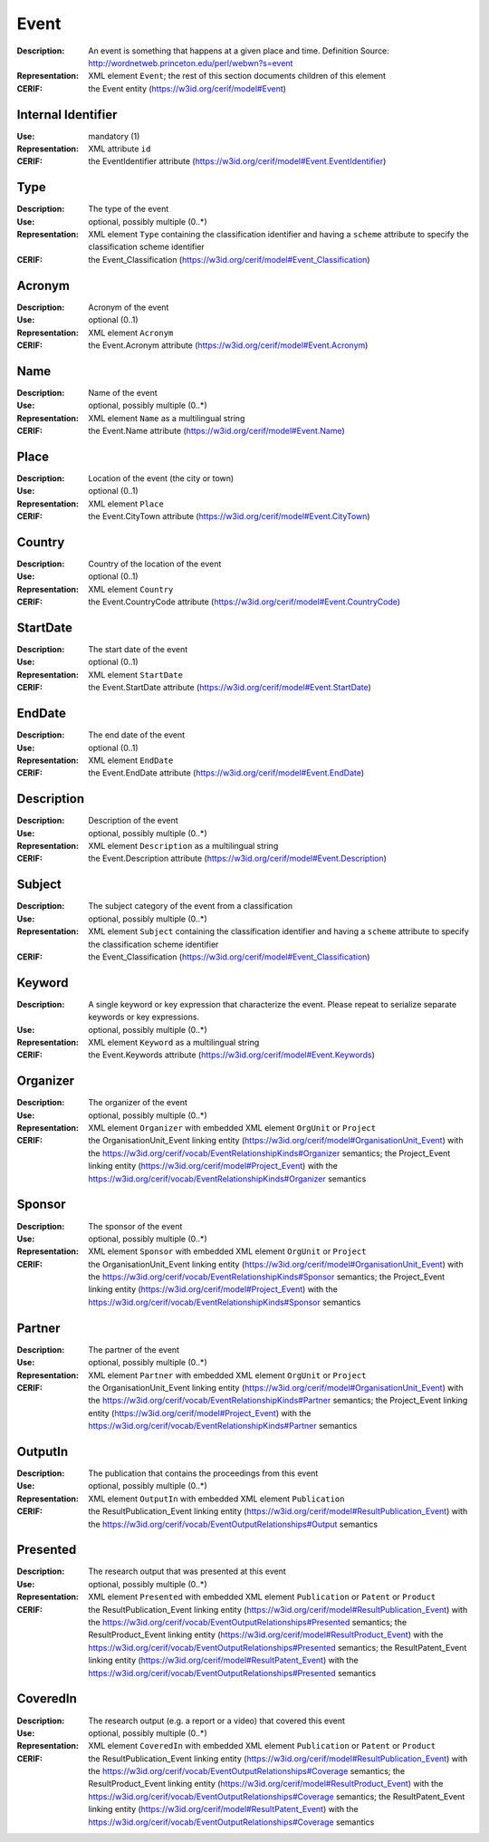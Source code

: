 .. _event:


Event
=====
:Description: An event is something that happens at a given place and time. Definition Source: http://wordnetweb.princeton.edu/perl/webwn?s=event
:Representation: XML element ``Event``; the rest of this section documents children of this element
:CERIF: the Event entity (`<https://w3id.org/cerif/model#Event>`_)


Internal Identifier
^^^^^^^^^^^^^^^^^^^
:Use: mandatory (1)
:Representation: XML attribute ``id``
:CERIF: the EventIdentifier attribute (`<https://w3id.org/cerif/model#Event.EventIdentifier>`_)


Type
^^^^
:Description: The type of the event
:Use: optional, possibly multiple (0..*)
:Representation: XML element ``Type`` containing the classification identifier and having a ``scheme`` attribute to specify the classification scheme identifier
:CERIF: the Event_Classification (`<https://w3id.org/cerif/model#Event_Classification>`_)


Acronym
^^^^^^^
:Description: Acronym of the event
:Use: optional (0..1)
:Representation: XML element ``Acronym``
:CERIF: the Event.Acronym attribute (`<https://w3id.org/cerif/model#Event.Acronym>`_)



Name
^^^^
:Description: Name of the event
:Use: optional, possibly multiple (0..*)
:Representation: XML element ``Name`` as a multilingual string
:CERIF: the Event.Name attribute (`<https://w3id.org/cerif/model#Event.Name>`_)



Place
^^^^^
:Description: Location of the event (the city or town)
:Use: optional (0..1)
:Representation: XML element ``Place``
:CERIF: the Event.CityTown attribute (`<https://w3id.org/cerif/model#Event.CityTown>`_)



Country
^^^^^^^
:Description: Country of the location of the event
:Use: optional (0..1)
:Representation: XML element ``Country``
:CERIF: the Event.CountryCode attribute (`<https://w3id.org/cerif/model#Event.CountryCode>`_)



StartDate
^^^^^^^^^
:Description: The start date of the event
:Use: optional (0..1)
:Representation: XML element ``StartDate``
:CERIF: the Event.StartDate attribute (`<https://w3id.org/cerif/model#Event.StartDate>`_)



EndDate
^^^^^^^
:Description: The end date of the event
:Use: optional (0..1)
:Representation: XML element ``EndDate``
:CERIF: the Event.EndDate attribute (`<https://w3id.org/cerif/model#Event.EndDate>`_)



Description
^^^^^^^^^^^
:Description: Description of the event
:Use: optional, possibly multiple (0..*)
:Representation: XML element ``Description`` as a multilingual string
:CERIF: the Event.Description attribute (`<https://w3id.org/cerif/model#Event.Description>`_)



Subject
^^^^^^^
:Description: The subject category of the event from a classification
:Use: optional, possibly multiple (0..*)
:Representation: XML element ``Subject`` containing the classification identifier and having a ``scheme`` attribute to specify the classification scheme identifier
:CERIF: the Event_Classification (`<https://w3id.org/cerif/model#Event_Classification>`_)


Keyword
^^^^^^^
:Description: A single keyword or key expression that characterize the event. Please repeat to serialize separate keywords or key expressions.
:Use: optional, possibly multiple (0..*)
:Representation: XML element ``Keyword`` as a multilingual string
:CERIF: the Event.Keywords attribute (`<https://w3id.org/cerif/model#Event.Keywords>`_)



Organizer
^^^^^^^^^
:Description: The organizer of the event
:Use: optional, possibly multiple (0..*)
:Representation: XML element ``Organizer`` with embedded XML element ``OrgUnit`` or ``Project``
:CERIF: the OrganisationUnit_Event linking entity (`<https://w3id.org/cerif/model#OrganisationUnit_Event>`_) with the `<https://w3id.org/cerif/vocab/EventRelationshipKinds#Organizer>`_ semantics; the Project_Event linking entity (`<https://w3id.org/cerif/model#Project_Event>`_) with the `<https://w3id.org/cerif/vocab/EventRelationshipKinds#Organizer>`_ semantics


Sponsor
^^^^^^^
:Description: The sponsor of the event
:Use: optional, possibly multiple (0..*)
:Representation: XML element ``Sponsor`` with embedded XML element ``OrgUnit`` or ``Project``
:CERIF: the OrganisationUnit_Event linking entity (`<https://w3id.org/cerif/model#OrganisationUnit_Event>`_) with the `<https://w3id.org/cerif/vocab/EventRelationshipKinds#Sponsor>`_ semantics; the Project_Event linking entity (`<https://w3id.org/cerif/model#Project_Event>`_) with the `<https://w3id.org/cerif/vocab/EventRelationshipKinds#Sponsor>`_ semantics


Partner
^^^^^^^
:Description: The partner of the event
:Use: optional, possibly multiple (0..*)
:Representation: XML element ``Partner`` with embedded XML element ``OrgUnit`` or ``Project``
:CERIF: the OrganisationUnit_Event linking entity (`<https://w3id.org/cerif/model#OrganisationUnit_Event>`_) with the `<https://w3id.org/cerif/vocab/EventRelationshipKinds#Partner>`_ semantics; the Project_Event linking entity (`<https://w3id.org/cerif/model#Project_Event>`_) with the `<https://w3id.org/cerif/vocab/EventRelationshipKinds#Partner>`_ semantics


OutputIn
^^^^^^^^
:Description: The publication that contains the proceedings from this event
:Use: optional, possibly multiple (0..*)
:Representation: XML element ``OutputIn`` with embedded XML element ``Publication``
:CERIF: the ResultPublication_Event linking entity (`<https://w3id.org/cerif/model#ResultPublication_Event>`_) with the `<https://w3id.org/cerif/vocab/EventOutputRelationships#Output>`_ semantics


Presented
^^^^^^^^^
:Description: The research output that was presented at this event
:Use: optional, possibly multiple (0..*)
:Representation: XML element ``Presented`` with embedded XML element ``Publication`` or ``Patent`` or ``Product``
:CERIF: the ResultPublication_Event linking entity (`<https://w3id.org/cerif/model#ResultPublication_Event>`_) with the `<https://w3id.org/cerif/vocab/EventOutputRelationships#Presented>`_ semantics; the ResultProduct_Event linking entity (`<https://w3id.org/cerif/model#ResultProduct_Event>`_) with the `<https://w3id.org/cerif/vocab/EventOutputRelationships#Presented>`_ semantics; the ResultPatent_Event linking entity (`<https://w3id.org/cerif/model#ResultPatent_Event>`_) with the `<https://w3id.org/cerif/vocab/EventOutputRelationships#Presented>`_ semantics


CoveredIn
^^^^^^^^^
:Description: The research output (e.g. a report or a video) that covered this event
:Use: optional, possibly multiple (0..*)
:Representation: XML element ``CoveredIn`` with embedded XML element ``Publication`` or ``Patent`` or ``Product``
:CERIF: the ResultPublication_Event linking entity (`<https://w3id.org/cerif/model#ResultPublication_Event>`_) with the `<https://w3id.org/cerif/vocab/EventOutputRelationships#Coverage>`_ semantics; the ResultProduct_Event linking entity (`<https://w3id.org/cerif/model#ResultProduct_Event>`_) with the `<https://w3id.org/cerif/vocab/EventOutputRelationships#Coverage>`_ semantics; the ResultPatent_Event linking entity (`<https://w3id.org/cerif/model#ResultPatent_Event>`_) with the `<https://w3id.org/cerif/vocab/EventOutputRelationships#Coverage>`_ semantics



